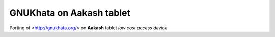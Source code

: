 GNUKhata on Aakash tablet
====

Porting of <http://gnukhata.org/> on **Aakash** tablet `low cost access device`


